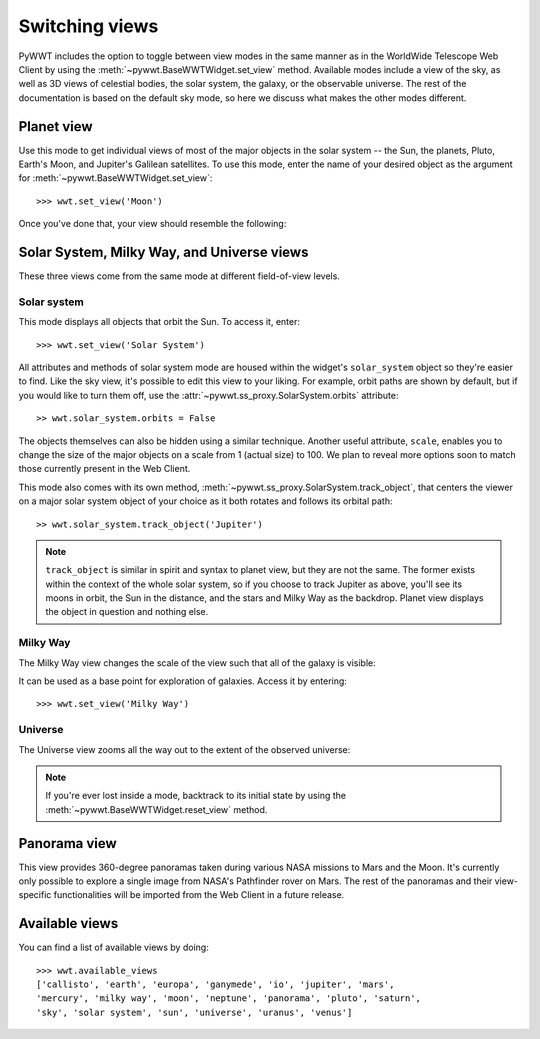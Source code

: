 .. _views:

Switching views
===============

PyWWT includes the option to toggle between view modes in the same manner as in
the WorldWide Telescope Web Client by using the
:meth:`~pywwt.BaseWWTWidget.set_view` method. Available modes include a view of
the sky, as well as 3D views of celestial bodies, the solar system, the galaxy,
or the observable universe. The rest of the documentation is based on the
default sky mode, so here we discuss what makes the other modes different.

Planet view
-----------

Use this mode to get individual views of most of the major objects in the solar
system -- the Sun, the planets, Pluto, Earth's Moon, and Jupiter's Galilean
satellites. To use this mode, enter the name of your desired object as the
argument for :meth:`~pywwt.BaseWWTWidget.set_view`::

    >>> wwt.set_view('Moon')

Once you've done that, your view should resemble the following:

.. image:: images/moon.png
   :align: center

Solar System, Milky Way, and Universe views
-------------------------------------------

These three views come from the same mode at different field-of-view levels.

Solar system
^^^^^^^^^^^^

This mode displays all objects that orbit the Sun. To access it, enter::

    >>> wwt.set_view('Solar System')

All attributes and methods of solar system mode are housed within the widget's
``solar_system`` object so they're easier to find. Like the sky view, it's
possible to edit this view to your liking. For example, orbit paths are shown
by default, but if you would like to turn them off, use the
:attr:`~pywwt.ss_proxy.SolarSystem.orbits` attribute::

    >> wwt.solar_system.orbits = False

The objects themselves can also be hidden using a similar technique. Another
useful attribute, ``scale``, enables you to change the size of the major
objects on a scale from 1 (actual size) to 100. We plan to reveal more options
soon to match those currently present in the Web Client.

This mode also comes with its own method,
:meth:`~pywwt.ss_proxy.SolarSystem.track_object`, that centers the viewer on a major
solar system object of your choice as it both rotates and follows its orbital
path::

    >> wwt.solar_system.track_object('Jupiter')

.. note::   ``track_object`` is similar in spirit and syntax to planet view,
            but they are not the same. The former exists within the context of
            the whole solar system, so if you choose to track Jupiter as above,
            you'll see its moons in orbit, the Sun in the distance, and the
            stars and Milky Way as the backdrop. Planet view displays the
            object in question and nothing else.

Milky Way
^^^^^^^^^

The Milky Way view changes the scale of the view such that all of the galaxy is
visible:

.. image:: images/milky_way.png

It can be used as a base point for exploration of galaxies. Access it by
entering::

    >>> wwt.set_view('Milky Way')

Universe
^^^^^^^^

The Universe view zooms all the way out to the extent of the observed universe:

.. image:: images/universe.png

.. note:: If you're ever lost inside a mode, backtrack to its initial state by
          using the :meth:`~pywwt.BaseWWTWidget.reset_view` method.

Panorama view
-------------

This view provides 360-degree panoramas taken during various NASA missions to
Mars and the Moon. It's currently only possible to explore a single image from
NASA's Pathfinder rover on Mars. The rest of the panoramas and their
view-specific functionalities will be imported from the Web Client in a future
release.

Available views
---------------

You can find a list of available views by doing::

    >>> wwt.available_views
    ['callisto', 'earth', 'europa', 'ganymede', 'io', 'jupiter', 'mars',
    'mercury', 'milky way', 'moon', 'neptune', 'panorama', 'pluto', 'saturn',
    'sky', 'solar system', 'sun', 'universe', 'uranus', 'venus']
